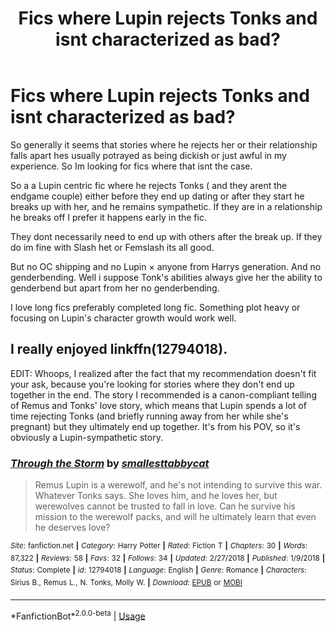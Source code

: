 #+TITLE: Fics where Lupin rejects Tonks and isnt characterized as bad?

* Fics where Lupin rejects Tonks and isnt characterized as bad?
:PROPERTIES:
:Author: literaltrashgoblin
:Score: 19
:DateUnix: 1566568269.0
:DateShort: 2019-Aug-23
:FlairText: Request
:END:
So generally it seems that stories where he rejects her or their relationship falls apart hes usually potrayed as being dickish or just awful in my experience. So Im looking for fics where that isnt the case.

So a a Lupin centric fic where he rejects Tonks ( and they arent the endgame couple) either before they end up dating or after they start he breaks up with her, and he remains sympathetic. If they are in a relationship he breaks off I prefer it happens early in the fic.

They dont necessarily need to end up with others after the break up. If they do im fine with Slash het or Femslash its all good.

But no OC shipping and no Lupin × anyone from Harrys generation. And no genderbending. Well i suppose Tonk's abilities always give her the ability to genderbend but apart from her no genderbending.

I love long fics preferably completed long fic. Something plot heavy or focusing on Lupin's character growth would work well.


** I really enjoyed linkffn(12794018).

EDIT: Whoops, I realized after the fact that my recommendation doesn't fit your ask, because you're looking for stories where they don't end up together in the end. The story I recommended is a canon-compliant telling of Remus and Tonks' love story, which means that Lupin spends a lot of time rejecting Tonks (and briefly running away from her while she's pregnant) but they ultimately end up together. It's from his POV, so it's obviously a Lupin-sympathetic story.
:PROPERTIES:
:Author: FitzDizzyspells
:Score: 3
:DateUnix: 1566572149.0
:DateShort: 2019-Aug-23
:END:

*** [[https://www.fanfiction.net/s/12794018/1/][*/Through the Storm/*]] by [[https://www.fanfiction.net/u/1207884/smallesttabbycat][/smallesttabbycat/]]

#+begin_quote
  Remus Lupin is a werewolf, and he's not intending to survive this war. Whatever Tonks says. She loves him, and he loves her, but werewolves cannot be trusted to fall in love. Can he survive his mission to the werewolf packs, and will he ultimately learn that even he deserves love?
#+end_quote

^{/Site/:} ^{fanfiction.net} ^{*|*} ^{/Category/:} ^{Harry} ^{Potter} ^{*|*} ^{/Rated/:} ^{Fiction} ^{T} ^{*|*} ^{/Chapters/:} ^{30} ^{*|*} ^{/Words/:} ^{87,322} ^{*|*} ^{/Reviews/:} ^{58} ^{*|*} ^{/Favs/:} ^{32} ^{*|*} ^{/Follows/:} ^{34} ^{*|*} ^{/Updated/:} ^{2/27/2018} ^{*|*} ^{/Published/:} ^{1/9/2018} ^{*|*} ^{/Status/:} ^{Complete} ^{*|*} ^{/id/:} ^{12794018} ^{*|*} ^{/Language/:} ^{English} ^{*|*} ^{/Genre/:} ^{Romance} ^{*|*} ^{/Characters/:} ^{Sirius} ^{B.,} ^{Remus} ^{L.,} ^{N.} ^{Tonks,} ^{Molly} ^{W.} ^{*|*} ^{/Download/:} ^{[[http://www.ff2ebook.com/old/ffn-bot/index.php?id=12794018&source=ff&filetype=epub][EPUB]]} ^{or} ^{[[http://www.ff2ebook.com/old/ffn-bot/index.php?id=12794018&source=ff&filetype=mobi][MOBI]]}

--------------

*FanfictionBot*^{2.0.0-beta} | [[https://github.com/tusing/reddit-ffn-bot/wiki/Usage][Usage]]
:PROPERTIES:
:Author: FanfictionBot
:Score: 0
:DateUnix: 1566572166.0
:DateShort: 2019-Aug-23
:END:
